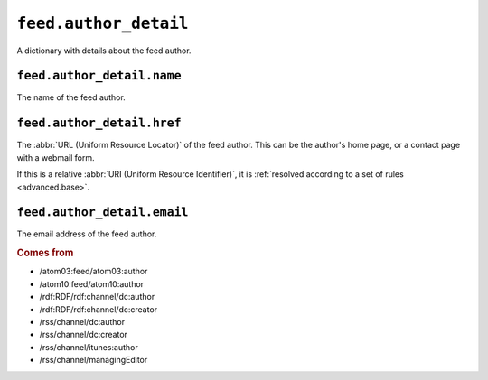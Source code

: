 .. _reference.feed.author_detail:

``feed.author_detail``
=============================

A dictionary with details about the feed author.


.. _reference.feed.author_detail.name:

``feed.author_detail.name``
----------------------------------

The name of the feed author.


.. _reference.feed.author_detail.href:

``feed.author_detail.href``
----------------------------------

The :abbr:`URL (Uniform Resource Locator)` of the feed author.  This can be the
author's home page, or a contact page with a webmail form.

If this is a relative :abbr:`URI (Uniform Resource Identifier)`, it is
:ref:`resolved according to a set of rules <advanced.base>`.


.. _reference.feed.author_detail.email:

``feed.author_detail.email``
-----------------------------------

The email address of the feed author.


.. rubric:: Comes from

* /atom03:feed/atom03:author
* /atom10:feed/atom10:author
* /rdf:RDF/rdf:channel/dc:author
* /rdf:RDF/rdf:channel/dc:creator
* /rss/channel/dc:author
* /rss/channel/dc:creator
* /rss/channel/itunes:author
* /rss/channel/managingEditor


.. seealso::

    * :ref:`reference.feed.author`
